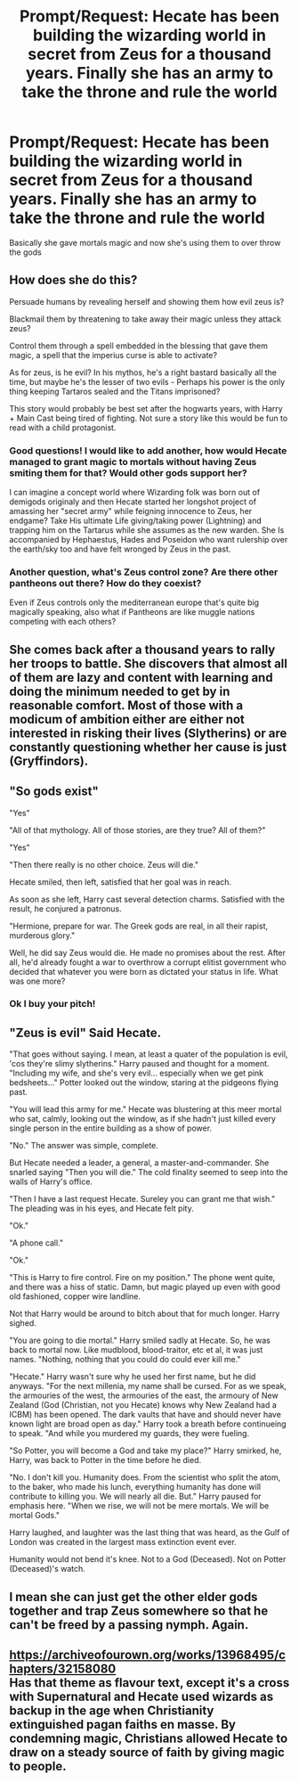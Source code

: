 #+TITLE: Prompt/Request: Hecate has been building the wizarding world in secret from Zeus for a thousand years. Finally she has an army to take the throne and rule the world

* Prompt/Request: Hecate has been building the wizarding world in secret from Zeus for a thousand years. Finally she has an army to take the throne and rule the world
:PROPERTIES:
:Author: jasoneill23
:Score: 25
:DateUnix: 1588828632.0
:DateShort: 2020-May-07
:FlairText: Prompt
:END:
Basically she gave mortals magic and now she's using them to over throw the gods


** How does she do this?

Persuade humans by revealing herself and showing them how evil zeus is?

Blackmail them by threatening to take away their magic unless they attack zeus?

Control them through a spell embedded in the blessing that gave them magic, a spell that the imperius curse is able to activate?

As for zeus, is he evil? In his mythos, he's a right bastard basically all the time, but maybe he's the lesser of two evils - Perhaps his power is the only thing keeping Tartaros sealed and the Titans imprisoned?

This story would probably be best set after the hogwarts years, with Harry + Main Cast being tired of fighting. Not sure a story like this would be fun to read with a child protagonist.
:PROPERTIES:
:Author: Uncommonality
:Score: 14
:DateUnix: 1588833698.0
:DateShort: 2020-May-07
:END:

*** Good questions! I would like to add another, how would Hecate managed to grant magic to mortals without having Zeus smiting them for that? Would other gods support her?

I can imagine a concept world where Wizarding folk was born out of demigods originaly and then Hecate started her longshot project of amassing her "secret army" while feigning innocence to Zeus, her endgame? Take His ultimate Life giving/taking power (Lightning) and trapping him on the Tartarus while she assumes as the new warden. She Is accompanied by Hephaestus, Hades and Poseidon who want rulership over the earth/sky too and have felt wronged by Zeus in the past.
:PROPERTIES:
:Author: Ich_bin_du88
:Score: 4
:DateUnix: 1588866196.0
:DateShort: 2020-May-07
:END:


*** Another question, what's Zeus control zone? Are there other pantheons out there? How do they coexist?

Even if Zeus controls only the mediterranean europe that's quite big magically speaking, also what if Pantheons are like muggle nations competing with each others?
:PROPERTIES:
:Author: Ich_bin_du88
:Score: 1
:DateUnix: 1588867152.0
:DateShort: 2020-May-07
:END:


** She comes back after a thousand years to rally her troops to battle. She discovers that almost all of them are lazy and content with learning and doing the minimum needed to get by in reasonable comfort. Most of those with a modicum of ambition either are either not interested in risking their lives (Slytherins) or are constantly questioning whether her cause is just (Gryffindors).
:PROPERTIES:
:Author: turbinicarpus
:Score: 9
:DateUnix: 1588835612.0
:DateShort: 2020-May-07
:END:


** "So gods exist"

"Yes"

"All of that mythology. All of those stories, are they true? All of them?"

"Yes"

"Then there really is no other choice. Zeus will die."

Hecate smiled, then left, satisfied that her goal was in reach.

As soon as she left, Harry cast several detection charms. Satisfied with the result, he conjured a patronus.

"Hermione, prepare for war. The Greek gods are real, in all their rapist, murderous glory."

Well, he did say Zeus would die. He made no promises about the rest. After all, he'd already fought a war to overthrow a corrupt elitist government who decided that whatever you were born as dictated your status in life. What was one more?
:PROPERTIES:
:Author: HairyHorux
:Score: 6
:DateUnix: 1588856555.0
:DateShort: 2020-May-07
:END:

*** Ok I buy your pitch!
:PROPERTIES:
:Author: Ich_bin_du88
:Score: 5
:DateUnix: 1588867792.0
:DateShort: 2020-May-07
:END:


** "Zeus is evil" Said Hecate.

"That goes without saying. I mean, at least a quater of the population is evil, 'cos they're slimy slytherins." Harry paused and thought for a moment. "Including my wife, and she's very evil... especially when we get pink bedsheets..." Potter looked out the window, staring at the pidgeons flying past.

"You will lead this army for me." Hecate was blustering at this meer mortal who sat, calmly, looking out the window, as if she hadn't just killed every single person in the entire building as a show of power.

"No." The answer was simple, complete.

But Hecate needed a leader, a general, a master-and-commander. She snarled saying "Then you will die." The cold finality seemed to seep into the walls of Harry's office.

"Then I have a last request Hecate. Sureley you can grant me that wish." The pleading was in his eyes, and Hecate felt pity.

"Ok."

"A phone call."

"Ok."

"This is Harry to fire control. Fire on my position." The phone went quite, and there was a hiss of static. Damn, but magic played up even with good old fashioned, copper wire landline.

Not that Harry would be around to bitch about that for much longer. Harry sighed.

"You are going to die mortal." Harry smiled sadly at Hecate. So, he was back to mortal now. Like mudblood, blood-traitor, etc et al, it was just names. "Nothing, nothing that you could do could ever kill me."

"Hecate." Harry wasn't sure why he used her first name, but he did anyways. "For the next millenia, my name shall be cursed. For as we speak, the armouries of the west, the armouries of the east, the armoury of New Zealand (God (Christian, not you Hecate) knows why New Zealand had a ICBM) has been opened. The dark vaults that have and should never have known light are broad open as day." Harry took a breath before continueing to speak. "And while you murdered my guards, they were fueling.

"So Potter, you will become a God and take my place?" Harry smirked, he, Harry, was back to Potter in the time before he died.

"No. I don't kill you. Humanity does. From the scientist who split the atom, to the baker, who made his lunch, everything humanity has done will contribute to killing you. We will nearly all die. But." Harry paused for emphasis here. "When we rise, we will not be mere mortals. We will be mortal Gods."

Harry laughed, and laughter was the last thing that was heard, as the Gulf of London was created in the largest mass extinction event ever.

Humanity would not bend it's knee. Not to a God (Deceased). Not on Potter (Deceased)'s watch.
:PROPERTIES:
:Author: HeirGaunt
:Score: 12
:DateUnix: 1588839007.0
:DateShort: 2020-May-07
:END:


** I mean she can just get the other elder gods together and trap Zeus somewhere so that he can't be freed by a passing nymph. Again.
:PROPERTIES:
:Author: kingofcanines
:Score: 5
:DateUnix: 1588851583.0
:DateShort: 2020-May-07
:END:


** [[https://archiveofourown.org/works/13968495/chapters/32158080]]\\
Has that theme as flavour text, except it's a cross with Supernatural and Hecate used wizards as backup in the age when Christianity extinguished pagan faiths en masse. By condemning magic, Christians allowed Hecate to draw on a steady source of faith by giving magic to people.
:PROPERTIES:
:Author: PuzzleheadedPool1
:Score: 3
:DateUnix: 1588871594.0
:DateShort: 2020-May-07
:END:
